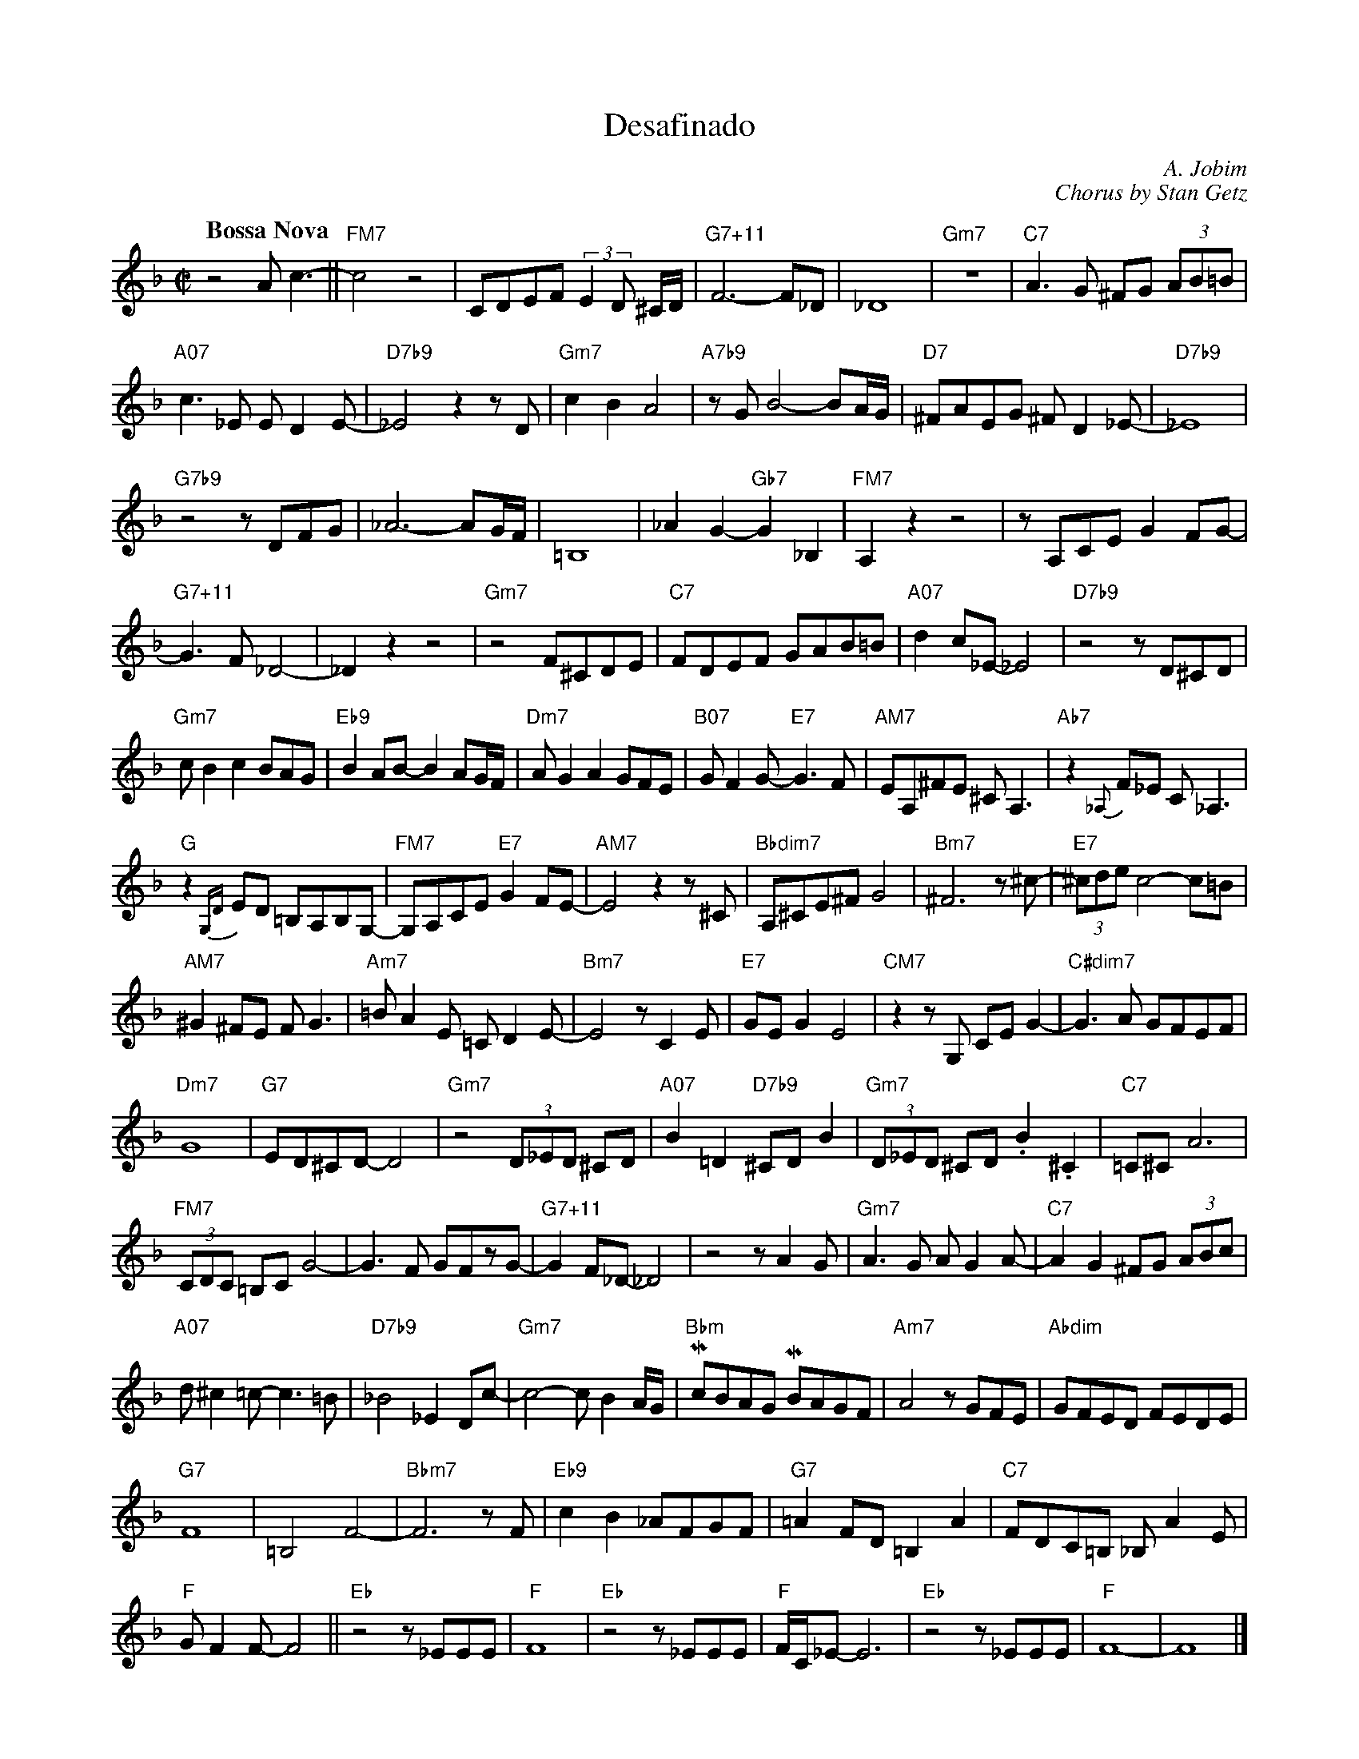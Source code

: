 % ---- desafinado in F
X: 1
T: Desafinado
C: A. Jobim
C: Chorus by Stan Getz
M: C|
L: 1/4
Q: "Bossa Nova"
K: F
z2 A<c-||"FM7"c2z2|C/D/E/F/ (3:2:2ED/ ^C//D//|"G7+11"F3-F/_D/|_D4|"Gm7" z4|"C7"A>G ^F/G/ (3A/B/=B/ |
"A07"c>_E E/DE/-|"D7b9"_E2zz/D/|"Gm7" cBA2|"A7b9"z/G/B2-B/A//G// |"D7" ^F/A/E/G/ ^F/D_E/-|"D7b9"_E4|
"G7b9"z2z/D/F/G/|_A3-A/G//F//|=B,4| _AG-"Gb7"G_B,|"FM7"A, z z2|z/A,/C/E/ G F/G/-|
"G7+11"G>F_D2-|_D z z2|"Gm7"z2 F/^C/D/E/|"C7" F/D/E/F/ G/A/B/=B/|"A07" d c/_E/-_E2|"D7b9"z2z/D/^C/D/|
"Gm7"c/Bc B/A/G/|"Eb9"B A/B/-B A/G//F//|"Dm7"A/GA G/F/E/|"B07"G/FG/-"E7"G>F|"AM7"E/A,/^F/E/ ^C<A,|"Ab7"z{_A,}F/_E/ C<_A,|
"G"z{G,D}E/D/ =B,/A,/B,/G,/-|"FM7" G,/A,/C/E/ "E7"GF/E/-|"AM7"E2z z/^C/|"Bbdim7"A,/^C/E/^F/ G2|"Bm7"^F3z/^c/-|"E7"(3^c/d/e/ c2-c/=B/|
"AM7"^G^F/E/ F<G|"Am7"=B/AE/ =C/DE/-|"Bm7"E2z/CE/|"E7"G/E/G E2|"CM7"zz/ G,/ C/E/ G-|"C#dim7"G>A G/F/E/F/|
"Dm7"G4 |"G7" E/D/^C/D/-D2|"Gm7"z2 (3D/_E/D/ ^C/D/|"A07"B=D"D7b9"^C/D/B|"Gm7"(3D/_E/D/ ^C/D/ .B.^C|"C7"=C/^C/A3|
"FM7"(3C/D/C/ =B,/C/G2-|G>F G/F/z/G/-|"G7+11"G F/_D/-_D2|z2z/AG/|"Gm7"A>G A/GA/-|"C7"AG ^F/G/ (3A/B/c/|
"A07"d/^c=c/-c>=B|"D7b9"_B2_E D/c/-|"Gm7"c2-c/BA//G//|"Bbm"Mc/B/A/G/ MB/A/G/F/|"Am7"A2 z/G/F/E/|"Abdim"G/F/E/D/ F/E/D/E/|
"G7"F4|=B,2F2-|"Bbm7"F3z/F/|"Eb9"cB_A/F/G/F/|"G7"=AF/D/=B,A|"C7"F/D/C/=B,/ _B,/AE/|
"F"G/FF/-F2||"Eb"z2z/_E/E/E/|"F"F4|"Eb"z2z/_E/E/E/|"F"F//C//_E/-E3|"Eb"z2z/_E/E/E/|"F"F4-|F4|]
